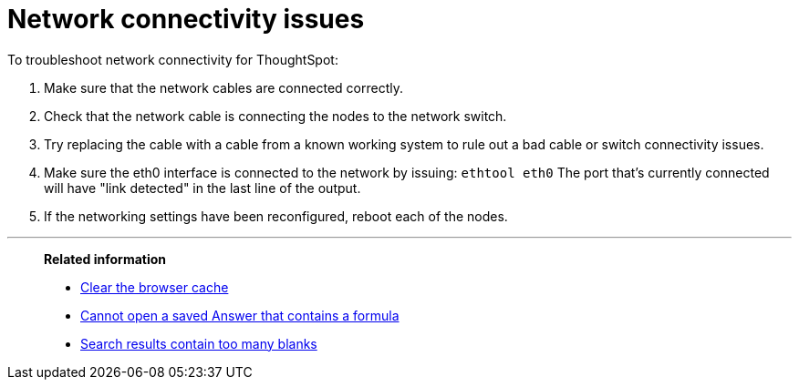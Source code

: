 = Network connectivity issues
:last_updated: 11/18/2019
:linkattrs:
:experimental:
:page-layout: default-cloud
:page-aliases: /admin/troubleshooting/check-connectivity.adoc
:description: If network connectivity to and from ThoughtSpot is not working, try using these steps to find and correct the issue.

To troubleshoot network connectivity for ThoughtSpot:

. Make sure that the network cables are connected correctly.
. Check that the network cable is connecting the nodes to the network switch.
. Try replacing the cable with a cable from a known working system to rule out a bad cable or switch connectivity issues.
. Make sure the eth0 interface is connected to the network by issuing: `ethtool eth0` The port that's currently connected will have "link detected" in the last line of the output.
. If the networking settings have been reconfigured, reboot each of the nodes.

'''
> **Related information**
>
> * xref:troubleshooting-browser-cache.adoc[Clear the browser cache]
> * xref:troubleshooting-formulas.adoc[Cannot open a saved Answer that contains a formula]
> * xref:troubleshooting-blanks.adoc[Search results contain too many blanks]